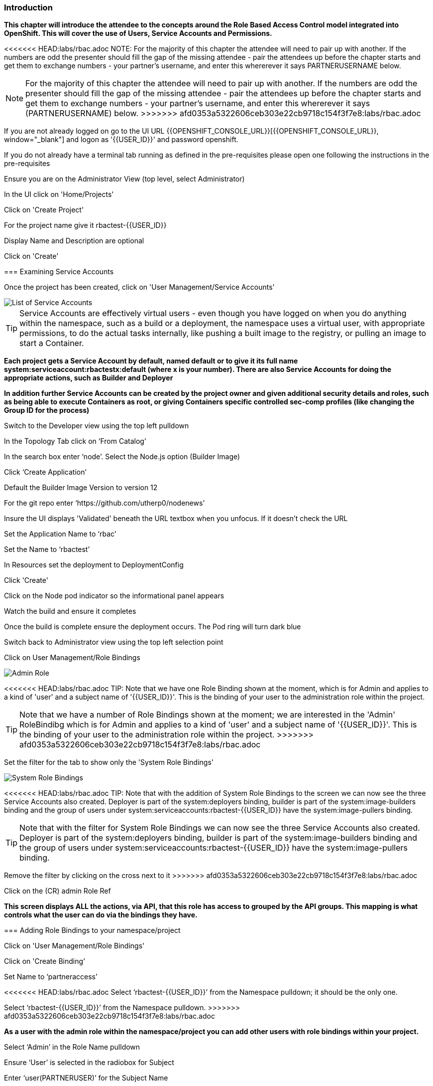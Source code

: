=== Introduction

*This chapter will introduce the attendee to the concepts around the Role Based Access Control model integrated into OpenShift. This will cover the use of Users, Service Accounts and Permissions.*

<<<<<<< HEAD:labs/rbac.adoc
NOTE: For the majority of this chapter the attendee will need to pair up with another. If the numbers are odd the presenter should fill the gap of the missing attendee - pair the attendees up before the chapter starts and get them to exchange numbers - your partner's username, and enter this whererever it says PARTNERUSERNAME below.
=======
NOTE: For the majority of this chapter the attendee will need to pair up with another. If the numbers are odd the presenter should fill the gap of the missing attendee - pair the attendees up before the chapter starts and get them to exchange numbers - your partner's username, and enter this whererever it says (PARTNERUSERNAME) below.
>>>>>>> afd0353a5322606ceb303e22cb9718c154f3f7e8:labs/rbac.adoc

If you are not already logged on go to the UI URL {{OPENSHIFT_CONSOLE_URL}}[{{OPENSHIFT_CONSOLE_URL}}, window="_blank"] and logon as '{{USER_ID}}' and password openshift. 

If you do not already have a terminal tab running as defined in the pre-requisites please open one following the instructions in the pre-requisites

Ensure you are on the Administrator View (top level, select Administrator)

In the UI click on 'Home/Projects'

Click on 'Create Project'

For the project name give it rbactest-{{USER_ID}}

Display Name and Description are optional

Click on 'Create'

=== Examining Service Accounts

Once the project has been created, click on 'User Management/Service Accounts'

image::rbac-1.png[List of Service Accounts]

TIP: Service Accounts are effectively virtual users - even though you have logged on when you do anything within the namespace, such as a build or a deployment, the namespace uses a virtual user, with appropriate permissions, to do the actual tasks internally, like pushing a built image to the registry, or pulling an image to start a Container.

*Each project gets a Service Account by default, named default or to give it its full name system:serviceaccount:rbactestx:default (where x is your number). There are also Service Accounts for doing the appropriate actions, such as Builder and Deployer*

*In addition further Service Accounts can be created by the project owner and given additional security details and roles, such as being able to execute Containers as root, or giving Containers specific controlled sec-comp profiles (like changing the Group ID for the process)*

Switch to the Developer view using the top left pulldown

In the Topology Tab click on ‘From Catalog’

In the search box enter ‘node’. Select the Node.js option (Builder Image)

Click ‘Create Application’

Default the Builder Image Version to version 12

For the git repo enter ‘https://github.com/utherp0/nodenews’

Insure the UI displays 'Validated' beneath the URL textbox when you unfocus. If it doesn't check the URL

Set the Application Name to ‘rbac’

Set the Name to ‘rbactest’

In Resources set the deployment to DeploymentConfig

Click 'Create'

Click on the Node pod indicator so the informational panel appears

Watch the build and ensure it completes

Once the build is complete ensure the deployment occurs. The Pod ring will turn dark blue

Switch back to Administrator view using the top left selection point

Click on User Management/Role Bindings

image::rbac-2.png[Admin Role]

<<<<<<< HEAD:labs/rbac.adoc
TIP: Note that we have one Role Binding shown at the moment, which is for Admin and applies to a kind of 'user' and a subject name of '{{USER_ID}}'. This is the binding of your user to the administration role within the project.
=======
TIP: Note that we have a number of Role Bindings shown at the moment; we are interested in the 'Admin' RoleBindibg which is for Admin and applies to a kind of 'user' and a subject name of '{{USER_ID}}'. This is the binding of your user to the administration role within the project.
>>>>>>> afd0353a5322606ceb303e22cb9718c154f3f7e8:labs/rbac.adoc

Set the filter for the tab to show only the 'System Role Bindings'

image::rbac-3.png[System Role Bindings]

<<<<<<< HEAD:labs/rbac.adoc
TIP: Note that with the addition of System Role Bindings to the screen we can now see the three Service Accounts also created. Deployer is part of the system:deployers binding, builder is part of the system:image-builders binding and the group of users under system:serviceaccounts:rbactest-{{USER_ID}} have the system:image-pullers binding.
=======
TIP: Note that with the filter for System Role Bindings we can now see the three Service Accounts also created. Deployer is part of the system:deployers binding, builder is part of the system:image-builders binding and the group of users under system:serviceaccounts:rbactest-{{USER_ID}} have the system:image-pullers binding.

Remove the filter by clicking on the cross next to it
>>>>>>> afd0353a5322606ceb303e22cb9718c154f3f7e8:labs/rbac.adoc

Click on the (CR) admin Role Ref

*This screen displays ALL the actions, via API, that this role has access to grouped by the API groups. This mapping is what controls what the user can do via the bindings they have.*

=== Adding Role Bindings to your namespace/project

Click on 'User Management/Role Bindings'

Click on 'Create Binding'

Set Name to ‘partneraccess’

<<<<<<< HEAD:labs/rbac.adoc
Select ‘rbactest-{{USER_ID}}’ from the Namespace pulldown; it should be the only one.
=======
Select ‘rbactest-{{USER_ID}}’ from the Namespace pulldown. 
>>>>>>> afd0353a5322606ceb303e22cb9718c154f3f7e8:labs/rbac.adoc

*As a user with the admin role within the namespace/project you can add other users with role bindings within your project.*

Select ‘Admin’ in the Role Name pulldown

Ensure ‘User’ is selected in the radiobox for Subject

Enter ‘user(PARTNERUSER)’ for the Subject Name

*What we are doing is adding the user you have chosen to pair with as an admin role binding within your project.*

Click 'Create'

Ensure the partner has done the same with your {{USER_ID}}

Click on Home/Projects

*If the partner user has set the role binding appropriately you will now see two projects - your own and the other person's*

<<<<<<< HEAD:labs/rbac.adoc
Click on the partner’s project (rbactest_PARTNERUSERNAME)
=======
Click on the partner’s project (rbactest_(PARTNERUSERNAME) )
>>>>>>> afd0353a5322606ceb303e22cb9718c154f3f7e8:labs/rbac.adoc

Change to the Developer view using the top left selection point

Ensure you can see the Topology page

Change back to the Administrator view using the top left selection point

Select 'Workloads/Deployment Configs'

Ensure that the ‘rbactest’ DC shown has a Namespace that is the Partner’s project

Click on the DC rbactest

Using the arrows scale the deployment to 4 pods

Click on 'Home/Projects' and select your project (rbactest-{{USER_ID}})

Click on ‘Role Bindings’ in the project overview pane

On the triple dot for ‘partneraccess’ choose ‘Delete’

Confirm deletion in the pop-up message box

=== Giving Users lower levels of permission

Click on 'User Management/Role Bindings'

Click on 'Create Binding'

Set Name to ‘partneraccess’

Choose the ‘rbactest-{{USER_ID}}’ in the Namespace pulldown

Select ‘view’ in the Role Name pull down

Ensure the Subject radiobox is set to ‘User’

In the Subject Name enter the user name for the partner

Click Create

Ensure the partner has done the same with your {{USER_ID}}

Click on 'Home/Projects'

<<<<<<< HEAD:labs/rbac.adoc
Select the partner project (rbactest_PARTNERUSERNAME)
=======
Select the partner project (rbactest_(PARTNERUSERNAME) )
>>>>>>> afd0353a5322606ceb303e22cb9718c154f3f7e8:labs/rbac.adoc

In the Project overview pane click on Role Bindings

NOTE: You now do not have the appropriate access rights to interact with the role bindings as you only have View access to the target project

Click on 'Workloads/Deployment Config'

Click on the rbactest (DC)

Try and scale down the Pod to one pod

NOTE: View access allows you to see the state of objects but NOT to change them.

Click on 'Home/Projects'

In the triple dot menu next to the rbactest_PARTNERUSERNAME select ‘Delete Project’

<<<<<<< HEAD:labs/rbac.adoc
Type ‘rbactest_PARTNERUSERNAME’ in the message box and press ‘Delete’
=======
Type ‘rbactest_(PARTNERUSERNAME)’ in the message box and press ‘Delete’
>>>>>>> afd0353a5322606ceb303e22cb9718c154f3f7e8:labs/rbac.adoc

NOTE: Note that you cannot delete the other persons project.

Hit Cancel

In the triple dot menu next to your own project (rbactest-{{USER_ID}}) select ‘Delete Project’

Type ‘rbactest-{{USER_ID}}’ in the message box and press ‘Delete’
